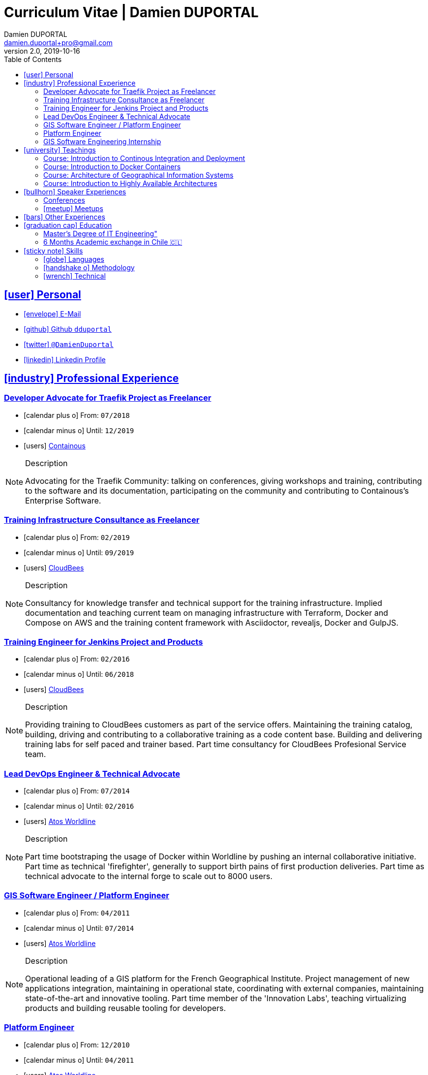# Curriculum Vitae | Damien DUPORTAL
Damien DUPORTAL
v2.0, 2019-10-16
:toc: left
:toclevels: 3
:icons: font
:email: damien.duportal+pro@gmail.com
:sectlinks:

## icon:user[] Personal

* link:mailto:{email}[icon:envelope[] E-Mail]
* link:https://github.com/dduportal[icon:github[] Github `dduportal`,window="_blank"]
* link:https://twitter.com/DamienDuportal[icon:twitter[] `@DamienDuportal`,window="_blank"]
* link:https://www.linkedin.com/in/damien-duportal-ab70b524/[icon:linkedin[] Linkedin Profile,window="_blank"]

//     location:
//         city: "<i class='fa fa-map-marker'></i> Liège"
//         country: "Belgium"
//     picture: "https://dduportal.github.io/public/damien-duportal.jpg"
//     bio: "Software Engineer focused on the 'Human stack' as well as the
//         'Technical stacks'"
//     birthdate: "09/12/1987"
//     address:
//         - "<i class='fa fa-home'></i> rue de MontMagny, 19, 4141 - Sprimont, Belgium"
//     phonenumbers:
//         - "<i class='fa fa-mobile-phone'></i> FR : +33(0)6 50 83 37 76"
//         - "<i class='fa fa-mobile-phone'></i> BE : +32(0)4 72 97 20 06"

## icon:industry[] Professional Experience

### Developer Advocate for Traefik Project as Freelancer

* icon:calendar-plus-o[] From: `07/2018`
* icon:calendar-minus-o[] Until: `12/2019`
* icon:users[] link:https://containo.us[Containous,window="_blank"]

[NOTE]
.Description
====
Advocating for the Traefik Community: talking on conferences, giving workshops and training,
contributing to the software and its documentation,
participating on the community and contributing to Containous's Enterprise Software.
====

### Training Infrastructure Consultance as Freelancer

* icon:calendar-plus-o[] From: `02/2019`
* icon:calendar-minus-o[] Until: `09/2019`
* icon:users[] link:https://www.cloudbees.com/[CloudBees,window="_blank"]

[NOTE]
.Description
====
Consultancy for knowledge transfer and technical support for the training infrastructure.
Implied documentation and teaching current team on managing infrastructure with Terraform, Docker and Compose on AWS
and the training content framework with Asciidoctor, revealjs, Docker and GulpJS.
====

### Training Engineer for Jenkins Project and Products

* icon:calendar-plus-o[] From: `02/2016`
* icon:calendar-minus-o[] Until: `06/2018`
* icon:users[] link:https://www.cloudbees.com/[CloudBees,window="_blank"]

[NOTE]
.Description
====
Providing training to CloudBees customers as part of the
service offers. Maintaining the training catalog, building, driving and
contributing to a collaborative training as a code content base.
Building and delivering training labs for self paced and trainer based.
Part time consultancy for CloudBees Profesional Service team.
====

### Lead DevOps Engineer & Technical Advocate

* icon:calendar-plus-o[] From: `07/2014`
* icon:calendar-minus-o[] Until: `02/2016`
* icon:users[] link:https://worldline.com/[Atos Worldline,window="_blank"]

[NOTE]
.Description
====
Part time bootstraping the usage of Docker within
Worldline by pushing an internal collaborative initiative.
Part time as technical 'firefighter', generally to support birth pains
of first production deliveries. Part time as technical advocate to the
internal forge to scale out to 8000 users.
====

### GIS Software Engineer / Platform Engineer

* icon:calendar-plus-o[] From: `04/2011`
* icon:calendar-minus-o[] Until: `07/2014`
* icon:users[] link:https://worldline.com/[Atos Worldline,window="_blank"]

[NOTE]
.Description
====
Operational leading of a GIS platform for the French
Geographical Institute. Project management of new applications
integration, maintaining in operational state, coordinating with
external companies, maintaining state-of-the-art and innovative tooling.
Part time member of the 'Innovation Labs', teaching virtualizing
products and building reusable tooling for developers.
====

### Platform Engineer

* icon:calendar-plus-o[] From: `12/2010`
* icon:calendar-minus-o[] Until: `04/2011`
* icon:users[] link:https://worldline.com/[Atos Worldline,window="_blank"]

[NOTE]
.Description
====
Maintaining in operational state a set of heterogenous
platforms for French ministries, coordinating with production teams
(internals and externals).
====

### GIS Software Engineering Internship

* icon:calendar-plus-o[] From: `04/2010`
* icon:calendar-minus-o[] Until: `10/2010`
* icon:users[] link:https://www.sword-group.com/[Sword Group,window="_blank"]

[NOTE]
.Description
====
Integration of open-source GIS software inside IntelliGIS,
a new product based on Oracle/ESRI and written in Java.
====

## icon:university[] Teachings

### Course: Introduction to Continous Integration and Deployment

* icon:calendar[] `01/2019` (Promotion 2018/2019)
** link:https://dduportal.github.io/ensg-ci-cd/2018-2019/#/introduction_au_ci_cd[icon:slideshare[] Slides,window="_blank"]

* icon:calendar[]  `12/2017` (Promotion 2017/2018)
** link:https://dduportal.github.io/ensg-ci-cd/cicd-ensg-2017-dec/[icon:slideshare[] Slides,window="_blank"]

* icon:calendar[]  `02/2017` (Promotion 2016/2017)
** link:https://dduportal.github.io/ensg-ci-cd/cicd-ensg-2017/slides.html[icon:slideshare[] Slides,window="_blank"]

* icon:users[] link:http://www.ensg.eu/[École Nationale des Sciences Géographiques (E.N.S.G.),window="_blank"]

[NOTE]
.Description
====
A 2-days introduction to Continous Integration and Delivery (C.I/C.D.) practises to IT Master-2 students.
Use Jenkins for included workshop, and request to use an alternative (hosted) CI for the exam (Gitlab CI, TravisCI, Github Action, Bitbucket Pipeline, CircleCI, etc.).
====

### Course: Introduction to Docker Containers

* icon:calendar[] `10/2017` (Promotion 2017/2018)
** link:https://dduportal.github.io/cours/cnam-docker-2017/[icon:slideshare[] Slides,window="_blank"]

* icon:calendar[] `10/2016` (Promotion 2016/2017)
** link:https://dduportal.github.io/cours/cnam-docker-2018/[icon:slideshare[] Slides,window="_blank"]

* icon:users[] link:http://www.cnam.fr/[Conservatoire National des Arts et Métiers (C.N.A.M.),window="_blank"]

[NOTE]
.Description
====
Introduction to Docker and Containers to Master-2 or equivalent student, whom are taking studies after working a few years (3 hours night course).
====

### Course: Architecture of Geographical Information Systems

* icon:calendar[] `12/2015` (Promotion 2015/2016)
** link:https://dduportal.github.io/ensg-ci-cd/2018-2019/#/introduction_au_ci_cd[icon:slideshare[] Slides,window="_blank"]

* icon:calendar[]  `12/2014` (Promotion 2014/2015)
** link:https://dduportal.github.io/ensg-ci-cd/cicd-ensg-2017-dec/[icon:slideshare[] Slides,window="_blank"]

* icon:users[] link:http://www.ensg.eu/[École Nationale des Sciences Géographiques (E.N.S.G.),window="_blank"]

[NOTE]
.Description
====
Teaching GIS basics to Master-2 students for a 50-hours grade. Covering basics of High Availability, Data management, System architectures.
Practical session around Geoserver to understand fault tolerance.
====

### Course: Introduction to Highly Available Architectures

* icon:calendar[] `09/2014` (Promotion Grenoble 2014/2015)

* icon:calendar[] `03/2014` (Promotion Lyon 2013/2014)

* link:https://dduportal.github.io/cours/epsi-ha-2014/[icon:slideshare[] Slides,window="_blank"]

* icon:users[] link:http://www.epsi.fr/[École Professionnelle des Sciences Informatique (E.P.S.I.),window="_blank"]

[NOTE]
.Description
====
Teaching basic concepts of High Availability to Master-1 students during a 20-hours grade, to 3 different groups.
Practical sessions around basic fault tolerance patterns.
====

## icon:bullhorn[] Speaker Experiences

### Conferences

* 🇬🇧 DevConf India (Bengaluru 2018)
Traefik , The Cloud Native Edge Router
https://devconfin2018.sched.com/event/FA7c/traefik-the-cloud-native-edge-router

* 🇫🇷 Voxxed Luxembourg 2018
10 choses (que tout le monde fait) à ne pas faire avec Jenkins
https://www.youtube.com/watch?v=fll_-Hr5adk

* 🇫🇷 Devoxx Paris 2018
10 choses (que tout le monde fait) à ne pas faire avec Jenkins
https://www.youtube.com/watch?v=_Zcsc15-y2A

* 🇬🇧 DockerCon EU Copenhagen 2017
Tales of Training: Scaling CodeLabs with Swarm Mode and Docker-Compose
https://dockercon.docker.com/watch/rskvsKK4TvNEzXWKvjZpDX

* 🇫🇷 DevDay Mons 2017
Jenkins, la nouvelle génération
https://www.youtube.com/watch?v=euvrKPttgjY

* 🇫🇷 GDG Devfest Lille  2017
Jenkins, BlueOcean and Declarative Pipelines
http://dduportal.github.io/presentations/devfest-lille-2017/

* 🇫🇷 DevoXX Paris 2017
BoF Jenkins
https://cfp.devoxx.fr/2017/speaker/damien_duportal.html

* 🇫🇷 Mix-IT Lyon 2017
Jenkins Declarative Pipeline
https://mixitconf.org/2017/jenkins-moderne-et-livraison-continue-ecrivons-ensemble-des-pipeline-declaratifs-pour-votre-application

* 🇫🇷 SnowCamp IO Grenoble 2017
Bâtissons ensemble un pipeline avec Jenkins et Docker
https://snowcamp2017.sched.com/speaker/damien.duportal

* 🇬🇧 CD Summit Amsterdam 2016
Let’s build a Jenkins Pipeline! (workshop)
Scaling Jenkins in the Enterprise with CloudBees (talk)
http://www.devopsconnect.com/cd-summit-amsterdam-16/

* 🇫🇷 Voxxed Days Luxembourg 2016
Jenkins 2.0 et Pipeline, que se passe t’il ?
https://www.youtube.com/watch?v=kR-2unPD5wA

* 🇬🇧 DockerCon Barcelona 2015:
Breaking the Docker Rpi Challenge
https://www.youtube.com/watch?v=vXRFHOcMd70

* 🇫🇷 MixIT Lyon 2015:
Portable Devbox using Docker
https://www.infoq.com/fr/presentations/fabriquez-devbox-portable-docker

* 🇬🇧 DockerCon Amsterdam 2014:
Docker in a Big company
https://www.youtube.com/watch?v=wZDmtbOjG_4


### icon:meetup[] Meetups

* 🇫🇷 Docker, Pets vs Cattles - Lyon 2014 http://dduportal.github.io/presentations/docker-meetup-lyon-20140528/

* 🇬🇧 Rpi2 challenge status (2015) https://www.youtube.com/watch?v=1u2hO6-hV80

* 🇫🇷 Introduction à Docker Swarm - Grenoble - 2016 https://www.meetup.com/fr-FR/Docker-Grenoble/events/222375065/?eventId=222375065

* 🇬🇧 Collaborative Docker Swarm Workshop on Raspberry Pi - Brussels 2016 http://dduportal.github.io/presentations/docker-meetup-brussels-20160210/#1

* 🇫🇷 Jenkins 2 & Pipeline - Lille - 2017 - https://www.meetup.com/fr-FR/ChtiJUG/events/236839680/

* 🇬🇧 Jenkins & Blue Ocean - Brussels - 2017 - https://www.meetup.com/fr-FR/Belgium-Jenkins-Area-Meetup/events/239817576/?eventId=239817576

* 🇫🇷 Docker on the CI/CD area - Lyon - 2017 - https://www.meetup.com/fr-FR/Docker-Lyon/events/240415824/?eventId=240415824&chapter_analytics_code=UA-48368587-1

* 🇫🇷 Jenkins & Blue Ocean Workshop Zenika’s NightClazz - Lille - 2017 - https://www.meetup.com/fr-FR/NightClazz-Lille-by-Zenika/events/245281912/?eventId=245281912

* 🇫🇷 WaJUG Jenkins & Blue Ocean Workshop - Liège - 2018 - http://www.wajug.be/talk/2018/jenkins-blue-ocean-workshop

## icon:bars[] Other Experiences

* icon:book[] Interviewed in the book link:https://www.packtpub.com/web-development/devops-paradox["DevOps Paradox",window="_blank"] by link:https://technologyconversations.com/about/[Viktor Farcic,window="_blank"] about "Empathy for the DevOps Culture".

* icon:code-fork[] link:https://asciidoctor.org/contributors/[Contributor] of the link:https://asciidoctor.org/[AsciiDoctor] project: Maintainer of the link:https://github.com/asciidoctor/docker-asciidoctor[AsciiDoctor Docker image].

## icon:graduation-cap[] Education

### Master's Degree of IT Engineering"

* icon:graduation-cap[] Diplomed in `10/2010`
* icon:calendar-plus-o[] Started in `09/2005`
* icon:university[] link:https://www.insa-lyon.fr/[Institut National des Sciences Appliquées (I.N.S.A.) Lyon,window="_blank"]

[NOTE]
.Description
====
* 2 years of common engineering and sciences (Math, Physic, Chemistery, Industrialization, IT, Humanities, Languages, Sports, etc.)

* 3 years of software engineering
====

### 6 Months Academic exchange in Chile 🇨🇱

* icon:calendar-minus-o[] `12/2009`
* icon:calendar-plus-o[] `06/2009`

* icon:university[] link:https://www.pucv.cl/[Pontificia Universidad de Valparaíso (P.U.C.V),window="_blank"]

[NOTE]
.Description
====
Academic exchange in Chile as part of my master softar engineering diploma,
studying Software Engineering in Valparaíso University.
====

## icon:sticky-note[] Skills

### icon:globe[] Languages

* 🇫🇷 French: Native

* 🇬🇧/ 🇺🇸 English: Professional usage (5 years in international companies with US English use as only language, public speaking experience, 865 TOEIC)

* 🇪🇸 Spanish: Middle level (6 months in Chile, university grade)

### icon:handshake-o[] Methodology

* Test Driven Development
* Behavior Driven Development
* Continous Integration / Deployment / Delivery
* Collaborative Development: Code Review & Pair Programming

### icon:wrench[] Technical

* 🐳 Docker mastery:
** Docker mentor
** Public Speaker on DockerCons
** Contributor
** Official Image Maintainer for Traefik and Asciidoctor and `dduportal/bats` projects
** Usage in production since version `0.8` (including Compose, Swarm and registry)

* &#9096; Kubernetes enthusiast: Build and contributed to Helm Charts, Customer cases at Containous with bare metal Kubernetes, public speaking and writing about Kubernetes Ingress and network model.

* icon:code-fork[] SCM daily usage: SVN (2008-2011), Mercurial (2010-2014), Git (2011-today)

* Jenkins mastery

* icon:linux[] Linux/Unix Infrastructure Background
** Include CentOS, RedHat, Debian, Alpine Linux ... and icon:apple[] macOS Server
** My first Linux was Yellow Dog Linux (ref. link:https://fr.wikipedia.org/wiki/Yellowdog_Updater,_Modified[`yum`]) on a Macintosh PowerPC
** Bash enthusiast (with testing with link:https://github.com/dduportal-dockerfiles/bats/[Bats])

* Hashicorp Stack enthusiast:
** Vagrant contributor
** Golden Image Infrasturcture Patterns: Using Packer/Terraform since 2012/2014

* Frontend development experience:

//     - Soft skills:
//         - Enthusiastic teacher: 95
//         - Curious learner: 90
//         - Speaker: 75
//         - Writing blog posts: 25
//     - Skills:
//         - Docker: 100
//         - Jenkins: 100
//         - SCMs (Git/Mercurial): 90
//         - VirtualBox / Vagrant: 90
//         - Linux: 85
//         - Hashicorp stack (Packer/Terraform/Consul): 85
//         - Provisionners (Ansible, Chef) : 80
//         - Bash: 90
//         - Javascript: 60
//         - Golang: 60
//         - Java: 55
//         - Perl: 50
//         - Ruby: 45

// links:
//     - "https://fonts.googleapis.com/css?family=Source+Sans+Pro:400,600"
//     - "./styles/font-awesome.min.css"
